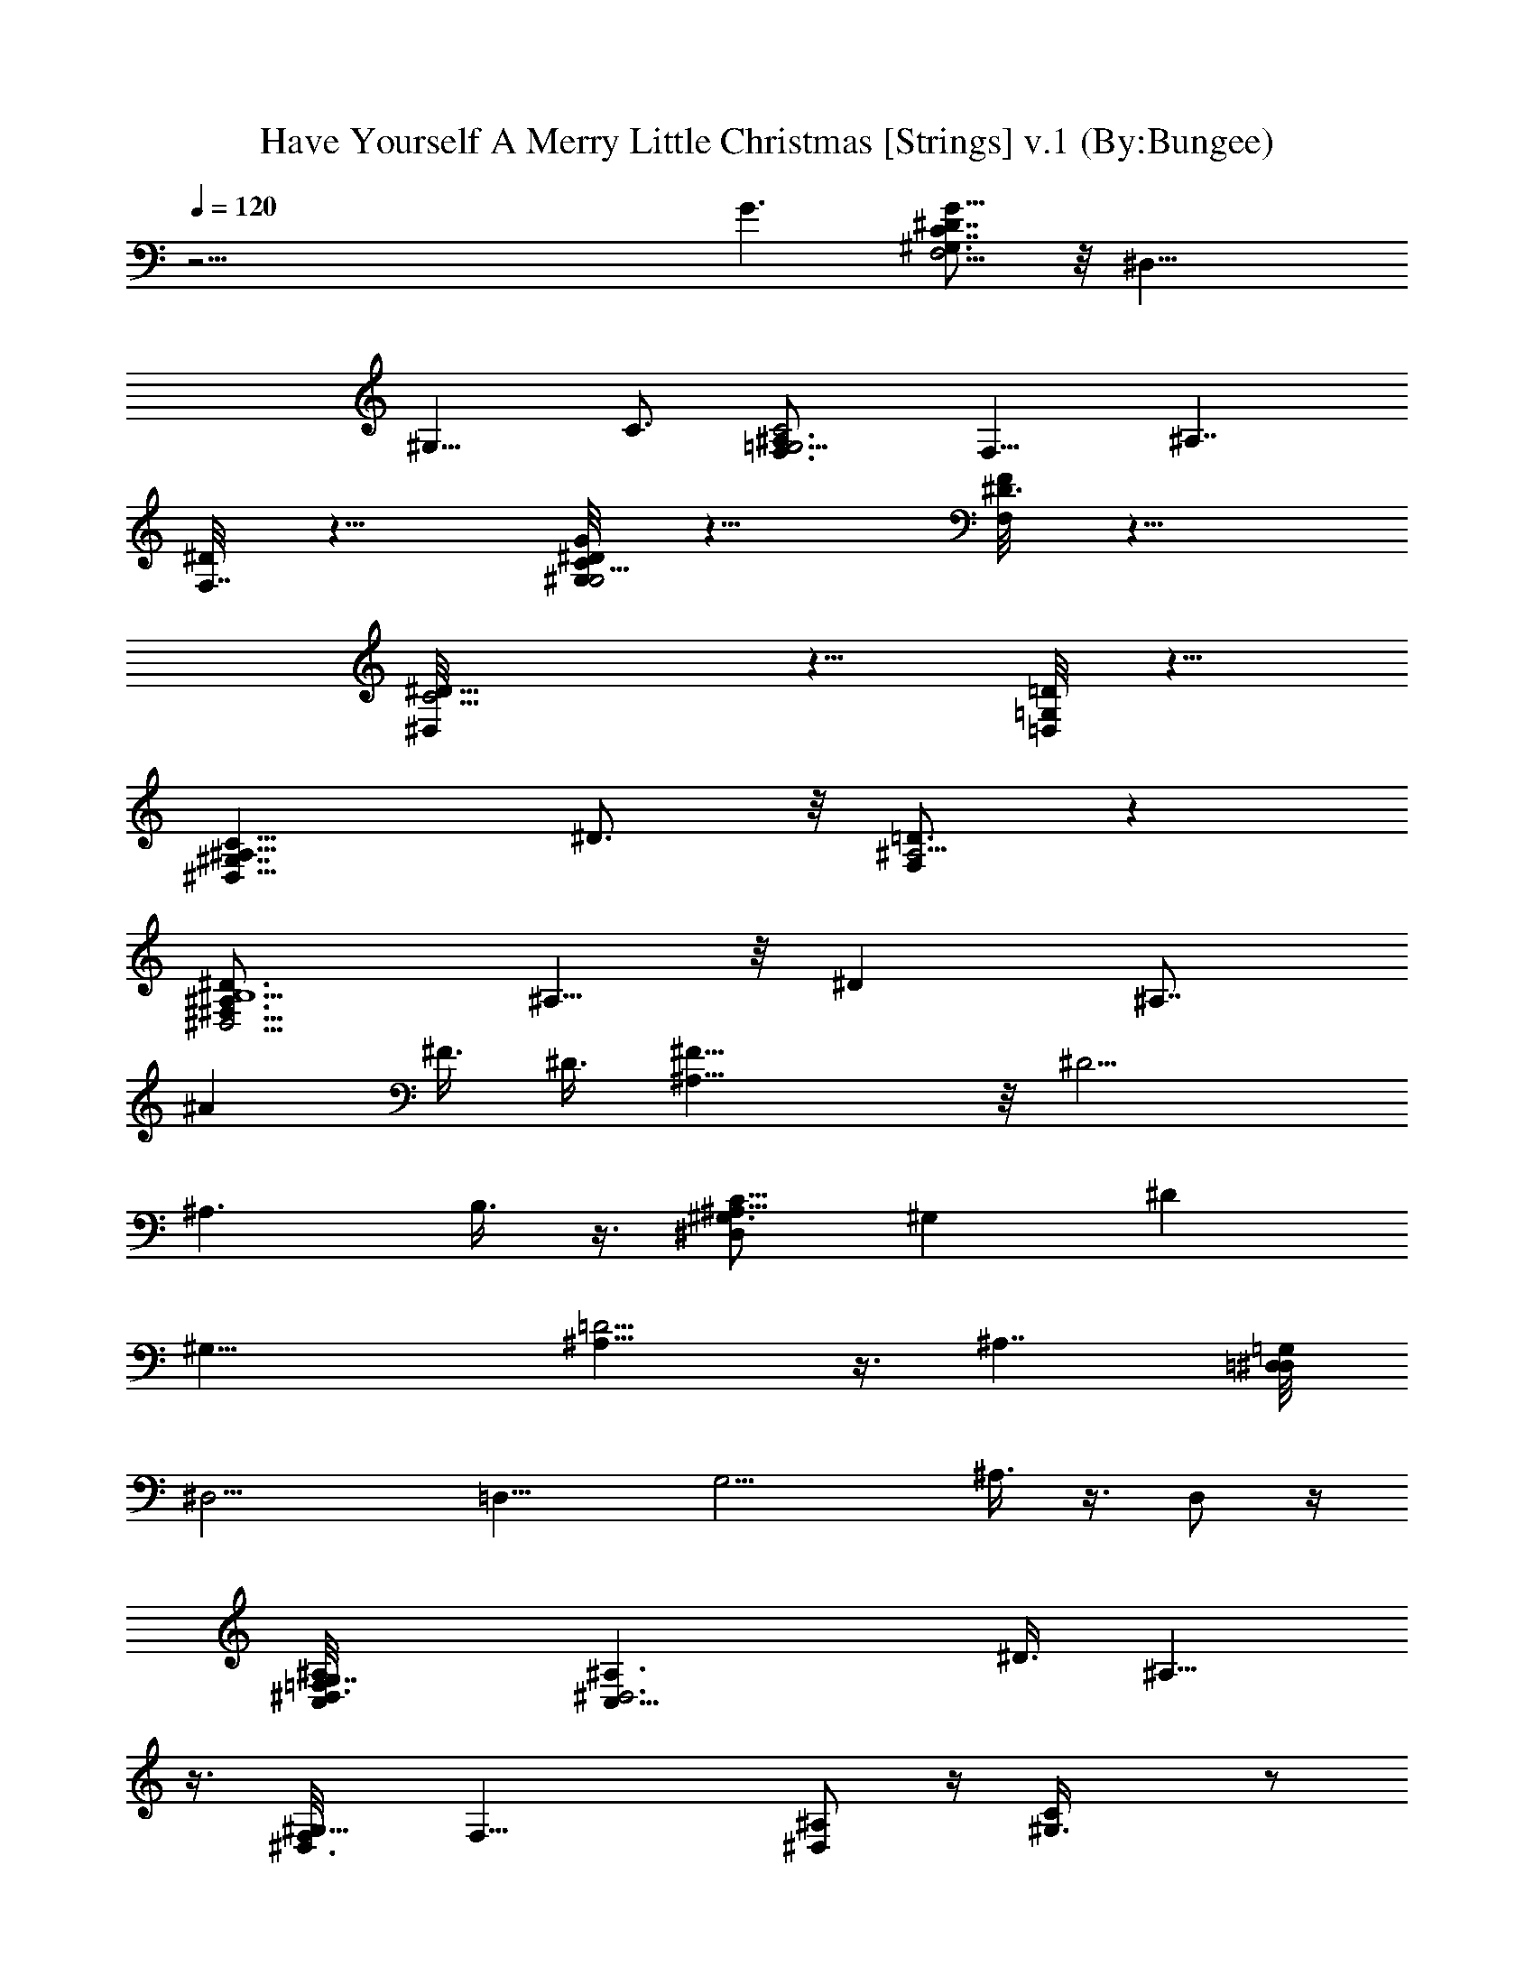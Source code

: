 X:1
T:Have Yourself A Merry Little Christmas [Strings] v.1 (By:Bungee)
Z:Christmas Music
L:1/4
Q:120
K:C
z43/4 G3/2 [^G,3/4^D7/8C7/8G13/8F,11/4] z/8 [^D,17/8z3/4]
[^G,11/8z3/4] C3/4 [^A,3/2C2F,3/4=G,11/4] [F,11/8z3/4] [^A,7/4z7/8]
[^D/8F,7/8] z5/8 [^D/8C/8G,/4G/4^G,11/4] z5/8 [F/8F,/4^D3/4] z5/8
[^D11/8^D,/8C5/4] z5/8 [=D,/8=D/8=G,/2] z5/8
[^G,7/4^D,13/8C13/8^A,13/8z3/4] ^D3/4 z/8 [F,/2^A,5/4=D3/4] z
[^D,5/4B,5^F,11/8^D3/2^A,3/4] ^A,5/8 z/8 [^Dz3/4] [^A,7/8z/8]
[^Az3/8] [^F3/8z/8] [^D3/8z/4] [^F23/8^A,5/8] z/8 [^D9/4z3/4]
[^A,3/2z3/4] B,3/8 z3/8 [^G,3/4^D,C9/8^A,25/8] [^G,z3/4] [^Dz7/8]
[^G,25/8z3/4] [^A,15/8=D9/4] z3/8 [^A,7/4z3/4] [=D,/4^D,/8=G,/2]
[^D,11/4z/8] [=D,15/8z/4] [G,9/4z9/8] ^A,3/8 z3/8 D,/2 z/4
[=F,3/2^D,/8^A,/8G,7/4C,/8] [C,23/8^D,3^A,3/2z11/8] [^D3/8z/8] ^A,9/8
z3/8 [^D,3/4^G,9/8F,/8] [F,23/8z5/8] [^A,/2^D,] z/4 [^G,3/2C/4] z/2
[^D/4^D,5/4] z/2 [^G,^D7/8CG7/8^A,/8] [^A,21/8z3/4] ^D,3/8 z3/8
[B,9/8^G,3/4=D5/4=F5/4=D,] ^G,3/8 z3/8 [^D,3^A,3/8=D,/8=G,/4]
[D,5/2z/8] [G,2z/8] [^A,9/4z17/8] G,/2 [F,3/2^A,7/4^D,G,15/8C,/8]
[C,25/8z7/8] [^D,11/8z3/4] [^A,11/8z5/8] [^D/2z/8] ^D,5/8
[^A,2^D,7/8^G,13/8F,/8] [F,23/8z3/4] [^D,19/8z3/4] ^G,3/4 C3/4
[=D,13/8^G,15/8^A,25/8^D9/8z7/8] ^D,/4 z/2 [=D,11/8=D11/8]
[D,/4^D,/8=G,3/2] [^D,3z/8] [=D,5/8^A,11/8] [D,7/4z3/4] [^A,/4z/8]
[G,3/4z5/8] ^A,3/4 [^D,/8^D3/4G,3/4^A,3/4C,/8] [C,23/8^D,25/8z5/8]
[^A,z3/4] [G,3/8G/4z/8] [^D3/2z5/8] ^A,7/8 [^D/2C5/8F/2F,25/8^G,5/4]
z/4 [^D/4^D,5/4] z/2 [=D/4z/8] [^G,11/8z5/8] [C/4z/8] ^D,3/8 z/4
[^G,7/8^A,/8] [^A,23/8=D,9/8z3/4] ^G,5/8 [^G,3/4z/8] [D,11/8z3/4]
^G,3/4 [^C,25/8F,/4B,/2z/8] [^G,11/4z/8] [F,11/8z/4] [B,7/4z9/8]
[F,z3/8] f/4 [^f/8g/2] B,/8 z/4 [c'3/8z/4] [=C,/4^A,/4E,/8]
[=f/4E,2z/8] [C,17/8^A,11/4z/8] [^f/8g2] [c'15/8z5/4] [=G,5/4z5/8]
[C,5/8z/8] [E,5/8c/4] z/8 [^d3/8z/4] [F,/8=A,7/8] [=f/8F,17/8^D,11/8]
z/4 [f/4z/8] ^f/4 [A,15/8=f/8] ^d/4 [f5/2z/4] [^D,11/8z/8] D/2 z/8
[F,7/8z/8] C3/8 z3/8 [^A,/8^D,5/4^G,9/4] [^A,11/8z7/8] ^A/8 z/8 c/8
z/8 [^A,3/2=D,3/4z/2] G/8 z/4 [^G,5/8z/8] F/4 z/4
[^D11/4^D,/8=D,7/4=G,7/8] [^D,23/8z3/4] [G,9/4z7/8] [=D,5/4z5/8]
^A,/2 z/4 [C,3^D,3/4^A,3/2] [^D,11/8z3/4] [^A,13/8z3/4] [^D/2z/8]
^D,5/8 [F,/8^D,7/8^G,5/4] [F,3z3/4] [^A,/2^D,9/8] z/4 [C/4z/8]
[^a/8^G,5/4] z3/8 ^g/8 [=g/4^D/8^D,9/8] z/4 f/4 z/8
[C^A,3/2^G,G^Dz/8] [^d5/4z5/8] ^D,/2 z/4
[^A,13/8B,9/8^G,7/8=D7/8F7/8z/8] [f13/8z3/4] [=D,7/8z3/4]
[^D,/8^D9/8=G,5/4^A,3/4C5/4] [^D,11/4z5/8] [^A,17/8z3/4] [G,z7/8]
=D,/2 z/8 [C,/8^A,17/8^D,/8F,7/8] [C,9/4^D,15/8z3/4] [F,5/4z3/4]
G,3/4 [C,3/4^D3/4^A,3/4] [F,/8^A,9/4^D,7/8^G,3/2] [F,23/8z3/4]
[^D,3/2z/8] ^a/8 z/8 [^d3/8z/4] [^G,7/8z/4] [^a4z5/8] [C7/8z3/4]
[^A,3/2B,5/4=D,11/8F,3/2z3/4] ^D,3/8 z3/8 [^A,7/8z/8] [=D,7/8z3/4]
^A,5/8 [^D,3=D,3/4=G,3/2] [D,z3/4] [G,11/8^A,3/8] z/2 [D,5/8z3/8]
^a/4 z/8 [C,3^D3/4^A,3/4^D,11/4z/8] [^d5/4z5/8] [^A,7/8z3/4]
[G/4^Dz/8] [g11/8z5/8] [^A,7/8z3/4] [F,13/8^G/4^G,/8C3/8^D3/8]
[^G,7/8z/8] f/2 z/8 [=G/8=G,/4^D,5/4^d5/8] z5/8
[F,3/2F/4=d5/8^G,11/8] z/2 [c'5/8^D/4^D,5/8] z/2
[b11/8=G,/8F,7/8B,3/2=D13/8] [G,11/4z3/4] [F,13/8z5/8] [F/4z/8]
[B,3/4d] D5/8 z/8 [C,/8G,3/4G17/8^A,3/2^D/8] [C,9/2^D9/4z5/8] G,3/4
[G,3/4^A,3/4z5/8] [f/4z/8] [^f/8g^A,13/8G,11/8] [c'11/8z5/8]
[^D3/8F3/8] [^D7/8z/8] ^f/8 z/8 [=f/4G,3/4z/8] [^A,3/4z/4] ^d3/8
[G,5/4z/8] [C,3/2^D5/8f3/8] z/8 [c3/8z/8] ^A,/8 [^A,/2z/4] ^d3/8
^A,/8 [^A,9/4F,3/4^G,3/2^C7/4z/8] [f9/4z5/8] F,3/4 [^G,7/8F,z3/4]
[^A,7/8^C/2] z/4 [^D,/8=G,/8^C,7/8] [^D,9/4G,5/4z3/4] [^C,11/8z3/4]
[G,7/8z3/4] ^D,5/8 z/8 [^G,25/8=C3/2G9/8=G,13/8z7/8] [^D,13/8z5/8]
[C7/8z/8] G,3/4 [G/4C3/8] z/2 [^G,3F,3/4^A,17/8=D17/8z/8]
[=D,3/4z5/8] F,3/4 [F,7/8z/8] D,3/4 ^A,/8 z/2 [=G,/8^A,13/8F,/8D/8]
[G,3F,7/8D9/4] F,5/8 [F,3/2^A,25/8z3/4] [F/2D2] z/4 [F,/2G,3/2] z/4
[^D3/8F,/2] z3/8 [^F,13/8E,/8] [E,5/4z5/8] ^A,/2 z/4 =F,/8
[F,3^G,3/4^D,3C11/8] [^G,3/2z5/8] [Cz7/8] [^D/4^G,3/4] z/2
[C11/8^A,3^D,7/8^G,^D7/8] ^D,3/8 z/4 [=D9/8=D,/8^G,9/8] [D,9/8B,9/8]
z3/8 [^D,/8D15/8=D,3/4=G,3/2] [^D,9/2z/2] [=d3/8z/8] [=D,3/2z/2]
[^d3/8z/4] [^A,7/8G,7/8z3/8] f3/8 [D,7/8z/8] [^A,^d3/8] z/8 [=d/4z/8]
[G,7/8z/8] [=C,9/8z/4] ^A3/8 z/8 [F,3/4^A,3/4z/8] G3/8 z/8 [^D/4z/8]
[^D,5/4C3/8z/8] [^A,9/8z/4] =D3/8 [=D,3/4D/4] C/2
[C,/8^A,/8^D,9/8G,7/8^D9/8] [C,5/8^A,2] [C,9/4z/8] [G,2z5/8]
[^D,/8^D/2] [^D,5/4z/2] [^D3/8z/4] ^A,/4 ^A,3/8 z/8
[F,23/8C9/8=A,3/2^D9/8^D,3/4] [^D,3/2z3/4] [A,3/2=D/4] z/2
[^D,3/4C/8] z5/8 [=D,13/4A,3/4F,3/4^A,3/4] [C3/8F,11/8] z/2
[D3/4C11/8] [F,3/4z3/8] [^A,/2z3/8] [G,/8C9/4=A,13/8F,7/8]
[G,23/8F3/2^A,3/4] [F,11/8z3/4] [=A,5/8z3/8] [^A,z3/8] [F,/2^A/4] z/8
c/4 [C,/8F,13/8^D,/8G,7/8^A,13/8] [^D,7/4C,3z/8] d3/8 z/4 [G,2^d5/8]
z/8 [^A,z/8] [f19/8z5/8] [F5/2^D,3/4] [F,/8=A,/8^D,7/8C15/8]
[F,9/4A,3/2z3/4] [^D,5/4z5/8] [f/4z/8] [A,3/4z/8] [f9/8z5/8]
[F,3/8A,/4^D,3/4] z/8 C,3/8 [F,3^D,3/4^A,15/8^G,/8] [^G,3/2^a3z5/8]
[^D,13/8z7/8] [^G,7/8z5/8] [=G,3/8z/8] [C3/4z/4] ^G,3/8
[^A,/8^G,7/8=D,21/8] [^D11/8^A,3/2z3/4] [^G,17/8z3/4]
[^A,13/8=D13/4z3/2] [^D,/8=D,9/4=G,/8] [^D,3G,11/8z5/8] [^A,3/2z3/4]
[G,13/8z3/4] [^A,5/8z/8] D3/4 [C,25/8F,15/8^D,3/4G,17/8^A,3/2]
[^D,5/4z3/4] [^A,13/8z3/4] [^D/2^D,3/4] z/4 [F,/8^D,3/4^G,5/4]
[F,23/8z5/8] [^A,/2^D,2] z/4 [C/4z/8] [^a3/8^G,7/8] ^g/4 z/8
[=g/4^D/8C3/4] z/4 f/4 z/8 [^A,3/2^G,11/8C7/8G7/8^D3/2z/8] ^d11/8
[^A,3/4B,3/4^G,/8=D/8F3/4] [D3/2f3/2^G,3/2z5/8] ^A,3/4
[^D,25/8^D9/8=G,11/8^A,3/4C11/8z/8] [^d17/8z5/8] [^A,19/8z7/8]
[G,11/8z3/4] [g5/8=D5/8] z/8 [C,/8^D,7/8F,17/8^A,3/2]
[^a17/8C,23/8z3/4] [^D,5/4z5/8] [^A,13/8z/8] ^D5/8 [^d5/8^Dz/8]
^D,3/4 [F,3^A,17/8^D,3/2^G,9/4^a19/4z3/4] [C,2z3/4] [^D,2z3/4] ^G,3/4
[^A,/8=D,7/8^G,3/2] [^A,3/2z3/4] [D,7/8z3/4] [^A,11/8^G,11/8z3/4]
D,5/8 z/8 [=G,/8F,3/4^A,3/2] [f3/2G,23/8z5/8] [=d9/4F,17/8z3/4]
[^A,/8^a11/8] [^A,11/8z5/8] [=D3/4z/8] f3/8 z/4
[C,/8^D7/4^A,7/8G,7/8] [C,3z/8] [g13/8z5/8] [G,13/8^d5/2z3/4]
[^a5/4G/8^A,3/4] z5/8 [g/2^D5/8] z/4 [^g7/4F,/8^G/4^G,/8C3/8^D3/8]
[F,11/8^G,7/8^D,9/4z5/8] [=G/4=G,/4z/8] [^d2z/8] ^A,/2 [F,3/2F/4z/8]
[c'7/8C5/8] z/8 [^D5/8^D,/8^g/2] z5/8 [G,/8F,3/4B,3/2=D13/8]
[G,23/8=g5/2z5/8] [F,13/8bz3/4] [F/4=d7/8B,7/8] z/2 [D5/8f/2] z/4
[C,43/8G,/8G9/4^A,13/8^D/8] [^D19/8G,3/4z/8] ^d/2 [g7/8z/8]
[G,3/4z5/8] [c'7/8z/8] [G,3/4^A,3/4] [g7/8^A,9/4G,5/4z3/4]
[^d^D/8F/8] [^D9/8z5/8] [G,13/8g7/4z3/4] [^D3/4^a7/8z/8] ^A,5/8
[C,3/4^A,/4z/8] [^d/2^D/2] z/8 ^A,/8 [^A,9/4F,3/4^G,3/2^C7/4z/8]
[^c3/2z5/8] [f13/8F,3/4] [F,/2^G,7/8^g3/4] z/4 [^A,3/4^c/4^C3/8] z/2
[^c23/8^D,/8=G,/8^C,/8] [^D,2=g3/2^C,11/8G,19/8z3/4] ^g3/4
[^a5/4^C,7/8z3/4] ^D,5/8 z/8 [^G,/8G=G,9/8=C/8]
[C3/2^G,11/8=g21/8z5/8] [^D,3/2z3/4] [^G,23/8=G,3/4] C/4 z/2
[G,5/4^D11/8^d5/2C/2] z9/8 [G,3/2^A,3/2F,3/2^D3/2=D] z/2
[F,/8^G,7/8G5/8C/8^D3/4] [F,9/4^D,9/8Cz/8] [=G,/8g3/8] z3/8 [F/4z/8]
[f/2^G,] z/8 [^D/4z/8] [^d3/8^D,11/8] z/4 [=d/2=G,/2=D/4z/8] ^G,3/8
^G,/4 z/8 [^A,/8^D,/8^G,9/8C/8] [c'5/4^A,11/8^D,7/8C] z/2
[^A,3/2F,9/8D5/4z/8] d3/8 z [^d/4^D,/8=G,/8^D/8]
[^D,19/8^D13/8G,5/4z/8] [^d37/8z/2] ^A,/8 [^A,3/2z3/4] [G,z3/4]
[^A,3/4^D/4] z/2 [=C,9/4^A,5/4^D/8] [^D3/2G,5/8] [G,9/8z3/4] ^D,/8
[^D,z5/8] [C,3/4^D/4z/8] ^A,/4 z3/8 [F,/8^G,^D,/8^A,/4]
[F,23/8^D,5/4z/8] [^A,11/8z3/4] [^G,7/8z5/8] [^D,13/8z3/4]
[^G,15/8^A,/4] z/2 [^A,3/2z/8] [C3/4^D,3/4] ^D,/4 z3/8
[^A,13/8B,/8^G,11/8=D,/8] [D,5/4B,5/4] z/4 [^D,23/8^A,/8=D,/8=G,13/8]
[D,5/8^A,17/8] [D,7/4z7/8] [G,z5/8] ^A,3/4
[C,/8^D,/4F,9/4^A,/4G,19/8] [C,9/4^D9/8z/8] [^D,5/8^A,11/8]
[^D,15/8z3/4] [^A,7/8z3/4] [C,5/8^D7/8] z/8 [F,3^G,13/8^D,3/4^A,25/8]
[g/4^d/4^D,17/8] z/2 [g/4^d/4z/8] [^G,3/2z5/8] [^d/4z/8] [=c/4C/4]
z/2 [^A,3/2=D,3/2c/4^D7/8^G,19/8] z/2 [c3/8^D,3/8] z3/8
[^A,3/2=D,=D^G5/8] z/8 [^A/2z/8] ^G,/4 z3/8 [=G,7/8D,/8^D,15/8]
[=D,3/2^A,11/8z/8] [=G19/8z5/8] [G,11/8z5/8] [^A,3/8z/8] [D,7/8z5/8]
G,3/4 z/8 [C,3^D5/8^D,/8^A,5/8G,5/8] [^D,5/2^A7/8] [F,5/8z/2]
[G,/8G3/8g/2] G,3/4 ^A,3/8 z/4 [F,3/4^G,3/8^G3/8^D3/8C/8] [C7/4z/8]
[^D,9/8^g/8c/4] z3/8 [F,7/8z/8] [=G/4=G,3/8^A/4=g/4] z/2
[F/8F,3/2^D,3/4^G3/8f3/8] z5/8 [^D,/4^D/4^G,/4^d/2=G/2] z/2
[=G,/8=D,11/8=D9/8] [B,11/8G,5/8F,15/8=d11/8] [G,15/8z3/4] [B,/2z/8]
[D3/4z/8] [fz/4] [B,z3/8] F,/4 z/2 [C,/8^A,G3/2^D13/8]
[C,23/8^d31/8g4z5/8] [G,7/8z3/4] [^A,z3/4] [^D3/4z/8] G,3/8 z/4
[GC,19/8F/4] ^D/2 [^A,7/8z/8] [G,7/8z5/8] [g9/8z/8] [^D/2^A,3/4z/8]
[^d7/8z5/8] [C,3/8^D/4] z/8 B,/4 [f5/2z/8] [^A,9/4^G,/2^Cz/8]
[^c9/4z5/8] [F,13/8z3/4] ^G,/8 [^G,3/4z5/8] [^A,3/4^C/4] z/2
[^c21/8^D,19/8^C,/8=G,/8] [G,9/8^C,11/4z/8] g5/8 [^g5/8^G,3/4] z/8
[^az/8] [^A,5/4z5/8] [^D,3/4G3/8] z/4 [^d31/8z/8]
[^G,/8^D9/8=C5/4=G,5/4G5/4] [^G,9/4=g7/2z/8] [c'7/2z5/8]
[^D,11/4z3/4] [=G,23/8z3/4] [^G,3/4C3/4] [C11/8^G,11/8z7/8] ^D,5/8
[=G,/8F,C^A,7/8] [G,11/8^afz3/4] [^A,3/4z5/8] [F,/8^D,7/8^G,3/2]
[F,23/8z/8] ^d3/8 z/8 [=G,7/8^A,/2z/8] [^D,11/8z/8] =d3/8 z/4
[^G,7/8C/2=c3/8] z3/8 [=C,3/4^D/2^A3/8C3/4] z3/8 [^A,/8^G,^D,/8C]
[^G9/8^A,11/8^D3/2^D,3/4] z5/8 [^A,13/8F,/8=D/8] [D3/2^A5/8F,5/4]
z5/8 [F13/4z/8] ^D/8 [F,3/4=D17/4^A,3/2=G,9/4^A39/8z/4] [d37/8z/2]
[F,25/8z3/4] [^A,11/4z3/4] [G,9/4z3/4] [F3/2z7/8] [F,11/8z5/8]
[F3/4G,3/4z/8] [^A,z5/8] [G,3/4z/8] F,3/8 z/8 [E23/8z/8] [^A21/8z/8]
[^C3/8^A,/8C,43/8E,9/4] [^A,17/8^c5/2z/4] [^C9/4z15/8] [^A,5/8E,7/4]
z/8 [=c11/8=C/8^A,9/8] [^G,5/4C11/8] z/8 [=G,5/4^A,/8]
[E,5/4^A,5/4^Az3/4] C,/2 z/4 [F,/8C2=G2^G,11/8^D3/2] [F,9/4g5/2z5/8]
[^D,9/4z3/4] [^G,5/8^D13/8] z/4 [^G,5/8F,5/8] z/8
[=G,19/8C9/4F,3/4^A,9/4z/8] [c11/8z5/8] [F,2z3/4] [F7/8z/8]
[^d9/8z5/8] [^A,5/8z/8] [G,5/8F3/8] z/4 [^D3/4CG/8G,/8^G,/8]
[^G,/8^a5/8G11/4=G,7/4] [^G,13/4z5/8] [Fz/8] [C9/8^g/4] z/8 ^a/4
[^g/4z/8] [^D5/8z/8] [=g7/8=G,9/8z3/4] [=D5/8z/8] [C/4z/8] f3/4
[^A,/8C19/8^D,/8^G,/8] [^A,9/4^G,17/8^D,2z/4] ^d15/8 z/8 [^A,23/8z/8]
[F,19/8D5/2z/4] f21/8 z/2 [^D,/8=G,5/4^D3/2] [g23/8^D,23/8z5/8] ^A,/8
[^A,11/8z5/8] G,/8 [G,11/8z5/8] [^A,5/8z/8] [^D7/8z5/8]
[C,/8^D,3/4G,3/4^A,3/2] [C,23/8^a5/4z5/8] [G,7/8^D,9/4z3/4]
[^D/2^A,11/8z/8] [^d5/4z5/8] ^D3/4 [^G,11/8F,23/8^D,3/2z/8] ^a5/8
[C,2^A,3/8z/8] ^g3/8 ^a/8 [^g/4z/8] [^D,=g5/8C/4] z/2
[f5/8=G,3/8^D/4C3/4] z/2 [^A,/8G^D^G,/8C7/8] [^G,13/8^A,13/8z/8]
[^D,^d15/8] z/2 [^A,19/8F5/4=D5/4B,/8^G,15/8] [B,13/8z/8]
[=D,13/8z/4] [f2z15/8] [^D,/8C63/8=G,/4^A,/8^D8]
[^D,63/8^d13/4=D,37/8^A,/4z/8] [G,61/8z/8] ^A,15/2 